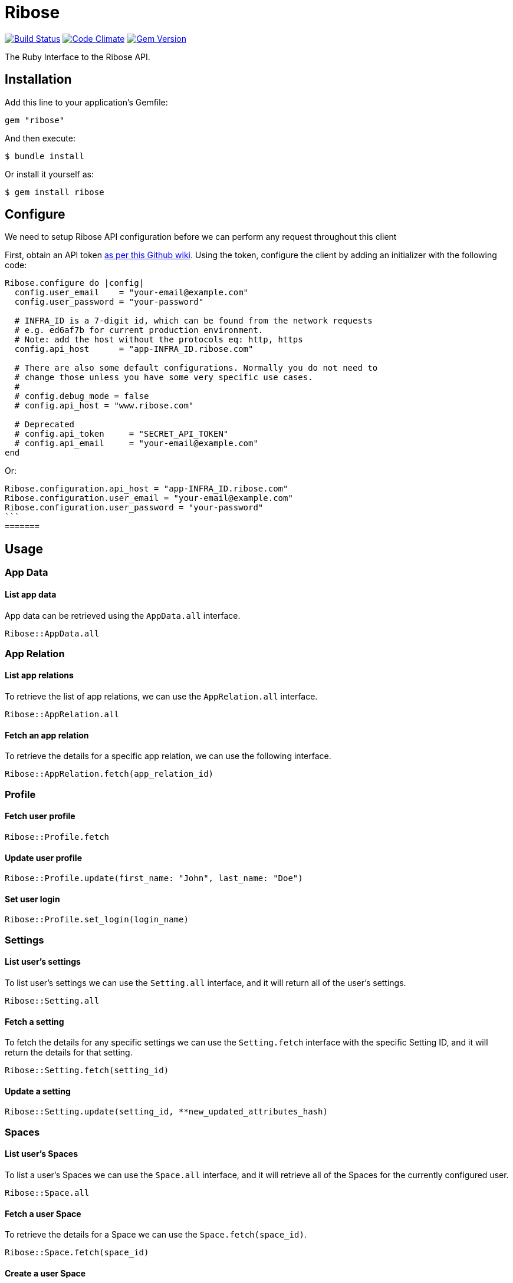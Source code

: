 = Ribose

image:https://travis-ci.org/riboseinc/ribose-ruby.svg?branch=master[Build Status,link=https://travis-ci.org/riboseinc/ribose-ruby] image:https://codeclimate.com/github/riboseinc/ribose-ruby/badges/gpa.svg[Code Climate,link=https://codeclimate.com/github/riboseinc/ribose-ruby] image:https://badge.fury.io/rb/ribose.svg[Gem Version,link=https://badge.fury.io/rb/ribose]

The Ruby Interface to the Ribose API.

== Installation

Add this line to your application's Gemfile:

[source,ruby]
----
gem "ribose"
----

And then execute:

[source,sh]
----
$ bundle install
----

Or install it yourself as:

[source,sh]
----
$ gem install ribose
----

== Configure

We need to setup Ribose API configuration before we can perform any request throughout this client

First, obtain an API token https://github.com/riboseinc/ribose-api/wiki/Obtaining-the-API-Token[as per this Github wiki].
Using the token, configure the client by adding an initializer with the following code:

[source,ruby]
----
Ribose.configure do |config|
  config.user_email    = "your-email@example.com"
  config.user_password = "your-password"

  # INFRA_ID is a 7-digit id, which can be found from the network requests
  # e.g. ed6af7b for current production environment.
  # Note: add the host without the protocols eq: http, https
  config.api_host      = "app-INFRA_ID.ribose.com"

  # There are also some default configurations. Normally you do not need to
  # change those unless you have some very specific use cases.
  #
  # config.debug_mode = false
  # config.api_host = "www.ribose.com"

  # Deprecated
  # config.api_token     = "SECRET_API_TOKEN"
  # config.api_email     = "your-email@example.com"
end
----

Or:

[source,ruby]
----
Ribose.configuration.api_host = "app-INFRA_ID.ribose.com"
Ribose.configuration.user_email = "your-email@example.com"
Ribose.configuration.user_password = "your-password"
```
=======
----

== Usage

=== App Data

==== List app data

App data can be retrieved using the `AppData.all` interface.

[source,ruby]
----
Ribose::AppData.all
----

=== App Relation

==== List app relations

To retrieve the list of app relations, we can use the `AppRelation.all` interface.

[source,ruby]
----
Ribose::AppRelation.all
----

==== Fetch an app relation

To retrieve the details for a specific app relation, we can use the following interface.

[source,ruby]
----
Ribose::AppRelation.fetch(app_relation_id)
----

=== Profile

==== Fetch user profile

[source,ruby]
----
Ribose::Profile.fetch
----

==== Update user profile

[source,ruby]
----
Ribose::Profile.update(first_name: "John", last_name: "Doe")
----

==== Set user login

[source,ruby]
----
Ribose::Profile.set_login(login_name)
----

=== Settings

==== List user's settings

To list user's settings we can use the `Setting.all` interface, and it will return all of the user's settings.

[source,ruby]
----
Ribose::Setting.all
----

==== Fetch a setting

To fetch the details for any specific settings we can use the `Setting.fetch` interface with the specific Setting ID, and it will return the details for that setting.

[source,ruby]
----
Ribose::Setting.fetch(setting_id)
----

==== Update a setting

[source,ruby]
----
Ribose::Setting.update(setting_id, **new_updated_attributes_hash)
----

=== Spaces

==== List user's Spaces

To list a user's Spaces we can use the `Space.all` interface, and it will retrieve all of the Spaces for the currently configured user.

[source,ruby]
----
Ribose::Space.all
----

==== Fetch a user Space

To retrieve the details for a Space we can use the `Space.fetch(space_id)`.

[source,ruby]
----
Ribose::Space.fetch(space_id)
----

==== Create a user Space

To create a new user Space,

[source,ruby]
----
Ribose::Space.create(
  access:            "private",
  space_category_id: 12,
  name:              "The amazing Ribose Space",
  description:       "Description about your Space"
)
----

==== Update a user Space

[source,ruby]
----
Ribose::Space.update("space_uuid", name: "New updated name", **other_attributes)
----

==== Remove a user Space

To remove an existing Space,

[source,ruby]
----
Ribose::Space.remove(space_uuid, confirmation: true)
----

=== Members

The members endpoint are Space-specific.

To retrieve the member details under any specific Space, we can use this interface.

==== List space members

To retrieve the list of members,

[source,ruby]
----
Ribose::Member.all(space_id, options)
----

==== Delete a space member

[source,ruby]
----
Ribose::Member.delete(space_id, member_id, options)
----

==== Fetch Member Role

[source,ruby]
----
Ribose::MemberRole.fetch(space_id, member_id, options)
----

==== Assign a role to member

[source,ruby]
----
Ribose::MemberRole.assign(space_id, member_id, role_id)
----

=== Files

==== List of Files

To retrieve the list of files for any specific Space,

[source,ruby]
----
Ribose::SpaceFile.all(space_id, options)
----

==== Fetch a file details

[source,ruby]
----
Ribose::SpaceFile.fetch(space_id, file_id, options = {})
----

==== Fetch a file icon

[source,ruby]
----
Ribose::SpaceFile.fetch_icon(space_id, file_id, options = {})
----

==== Create a file upload

[source,ruby]
----
Ribose::SpaceFile.create(space_id, file: "The complete file path", **attributes)
----

==== Update a space file

[source,ruby]
----
Ribose::SpaceFile.update(space_id, file_id, new_file_attributes = {})
----

==== Remove a space file

[source,ruby]
----
Ribose::SpaceFile.delete(space_id, file_id)
----

=== File Version

==== Fetch file version

[source,ruby]
----
Ribose::FileVersion.fetch(
  space_id: space_id, file_id: file_id, version_id: version_id
)
----

==== Create a new file version

[source,ruby]
----
Ribose::FileVersion.create(
  space_id: your_space_id,
  file_id: existing_file_id_in_space,
  file: file_path_for_the_new_version,

  **any_other_additional_attributes
)
----

=== Conversations

==== Listing Space Conversations

[source,ruby]
----
Ribose::Conversation.all(space_id, options = {})
----

==== Retrieve a conversation details

[source,ruby]
----
Ribose::Conversation.fetch(space_id, conversation_id)
----

==== Create A New Conversation

[source,ruby]
----
Ribose::Conversation.create(
  space_id, name: "Sample conversation", tag_list: "sample, conversation"
)
----

==== Update a conversation

[source,ruby]
----
Ribose::Conversation.update(space_id, conversation_id, new_attributes_hash)
----

==== Remove A Conversation

[source,ruby]
----
Ribose::Conversation.destroy(space_id: "space_id", conversation_id: "12345")
----

==== Mark a conversation as favorite

[source,ruby]
----
Ribose::Conversation.mark_as_favorite(space_id, conversation_id)
----

=== Message

==== List Conversation Messages

[source,ruby]
----
Ribose::Message.all(space_id: space_uuid, conversation_id: conversation_uuid)
----

==== Create a new message

[source,ruby]
----
Ribose::Message.create(
  space_id:        space_uuid,
  conversation_id: conversation_uuid,
  contents:        "Provide your message body here",
)
----

==== Update an existing message

[source,ruby]
----
Ribose::Message.update(
  space_id:        space_uuid,
  message_id:      message_uuid,
  conversation_id: conversation_uuid,
  contents:        "The new content for message",
)
----

==== Remove a message

[source,ruby]
----
Ribose::Message.remove(
  space_id:        space_uuid,
  message_id:      message_uuid,
  conversation_id: conversation_uuid,
)
----

=== Feeds

==== List user feeds

To retrieve the list of user feeds,

[source,ruby]
----
Ribose::Feed.all
----

=== Widgets

==== List widgets

To retrieve the list of widgets,

[source,ruby]
----
Ribose::Widget.all
----

=== Stream

==== List of stream notifications

To retrieve the list of notifications,

[source,ruby]
----
Ribose::Stream.all
----

=== Leaderboard

==== Retrieve the current leadership board

To retrieve the current leadership board,

[source,ruby]
----
Ribose::Leaderboard.all
----

=== Connections

==== List of connections

To retrieve the list of connections, we can use the `Connection.all` interface and it will return the connection as `Sawyer::Resource`.

[source,ruby]
----
Ribose::Connection.all
----

==== Disconnect a connection

To disconnect with an existing connection, we can use `Connection.disconnect` interface as following.
This expect us to provide the connection id, and it also support an additional options hash to provide custom options.

[source,ruby]
----
Ribose::Connection.disconnect(connection_id, options)
----

==== Connection suggestions

To retrieve the list of user connection suggestions,

[source,ruby]
----
Ribose::Connection.suggestions
----

=== Invitations

==== List connection invitations

[source,ruby]
----
Ribose::ConnectionInvitation.all
----

==== List Space invitations

[source,ruby]
----
Ribose::SpaceInvitation.all
----

==== Fetch a connection invitation

[source,ruby]
----
Ribose::ConnectionInvitation.fetch(invitation_id)
----

==== Create mass connection invitations

[source,ruby]
----
Ribose::ConnectionInvitation.create(
  emails: ["email-one@example.com", "email-two@example.com"],
  body: "This contains the details message about the invitation",
)
----

==== Accept a connection invitation

[source,ruby]
----
Ribose::ConnectionInvitation.accept(invitation_id)
----

==== Reject a connection invitation

[source,ruby]
----
Ribose::ConnectionInvitation.reject(invitation_id)
----

==== Cancel a connection invitation

[source,ruby]
----
Ribose::ConnectionInvitation.cancel(invitation_id)
----

==== Invite user to a Space

[source,ruby]
----
Ribose::SpaceInvitation.create(
  state:      "0",
  space_id:   "123_456_789",
  invitee_id: "456_789_012",
  type:       "Invitation::ToSpace",
  body:       "Please join to this amazing Space",
)
----

==== Create Space invitation - Mass

[source,ruby]
----
Ribose::SpaceInvitation.mass_create(
  space_id,
  emails:   ["email-one@example.com"],
  role_ids: ["role-for-email-address-in-sequance"],
  body:     "The complete message body for the invitation",
)
----

==== Update a Space invitation

[source,ruby]
----
Ribose::SpaceInvitation.update(invitation_id, new_attributes_hash)
----

==== Accept a Space invitation

[source,ruby]
----
Ribose::SpaceInvitation.accept(invitation_id)
----

==== Resend a Space invitation

[source,ruby]
----
Ribose::SpaceInvitation.resend(invitation_id)
----

==== Reject a Space invitation

[source,ruby]
----
Ribose::SpaceInvitation.reject(invitation_id)
----

==== Cancel a Space invitation

[source,ruby]
----
Ribose::SpaceInvitation.cancel(invitation_id)
----

=== Join Space Request

==== List Join Space Requests

[source,ruby]
----
Ribose::JoinSpaceRequest.all
----

==== Fetch a join space request

[source,ruby]
----
Ribose::JoinSpaceRequest.fetch(request_id)
----

==== Create a Join Space Request

[source,ruby]
----
Ribose::JoinSpaceRequest.create(
  state:    0,
  Space_id: 123_456_789,
  type:     "Invitation::JoinSpaceRequest",
  body:     "Hi, I would like to join to your Space",
)
----

==== Accept a Join Space Request

[source,ruby]
----
Ribose::JoinSpaceRequest.accept(invitation_id)
----

==== Reject a Join Space Requests

[source,ruby]
----
Ribose::JoinSpaceRequest.reject(invitation_id)
----

==== Update an Join Space Requests

[source,ruby]
----
Ribose::JoinSpaceRequest.update(invitation_id, new_attributes_hash)
----

=== Calendar

==== List user calendars

To retrieve the list of calendars accessible to the current user,

[source,ruby]
----
Ribose::Calendar.all
----

==== Fetch a calendar events

[source,ruby]
----
Ribose::Calendar.fetch(calendar_ids, start: Data.today, length: 7)
----

==== Create a calendar

[source,ruby]
----
Ribose::Calendar.create(
  owner_type: "User",
  owner_id:   "The Owner UUID",
  name:       "The name for the calendar",
)
----

==== Delete a calendar

[source,ruby]
----
Ribose::Calendar.delete(calendar_id)
----

=== Event

==== List calendar events

[source,ruby]
----
Ribose::Event.all(calendar_id)
----

==== Fetch a calendar event

[source,ruby]
----
Ribose::Event.fetch(calendar_id, event_id)
----

==== Create a calendar event

[source,ruby]
----
Ribose::Event.create(
  calendar_id,
  name: "Sample Event",
  date_start: "04/04/2018",
  time_start: "4:30pm",
  date_finish: "04/04/2018",
  time_finish: "5:30pm",
  recurring_type: "not_repeat",
  until: "never",
  repeat_every: "1",
  where: "Skype",
  description: "Sample event",
  all_day: false,
)
----

==== Update a calendar event

[source,ruby]
----
Ribose::Event.update(
  calendar_id, event_id, new_attributes_hash, options_params
)
----

==== Delete a calendar event

[source,ruby]
----
Ribose::Event.delete(calendar_id, event_id)
----

=== User

==== Create a signup request

[source,ruby]
----
Ribose::User.create(email: "user@example.com", **other_attributes)
----

==== Activate a signup request

[source,ruby]
----
Ribose::User.activate(
  email:    "user@example.com",
  password: "ASecureUserPassword",
  otp:      "OTP Recived via the Email",
)
----

=== Wikis

==== List wiki pages

[source,ruby]
----
Ribose::Wiki.all(space_id, options = {})
----

==== Fetch a wiki page

[source,ruby]
----
Ribose::Wiki.fetch(space_id, wiki_id, options = {})
----

==== Create a wiki page

[source,ruby]
----
Ribose::Wiki.create(
  space_id, name: "Wiki Name", tag_list: "sample", **other_attributes_hash
)
----

==== Update a wiki page

[source,ruby]
----
Ribose::Wiki.update(
  space_id, wiki_id, **updated_attributes_hash
)
----

==== Remove a wiki page

[source,ruby]
----
Ribose::Wiki.delete(space_id, wiki_id)
----

=== Space categories

==== List space categories

[source,ruby]
----
Ribose::SpaceCategory.all
----

== Development

We are following Sandi Metz's Rules for this gem, you can read the http://robots.thoughtbot.com/post/50655960596/sandi-metz-rules-for-developers[description of the rules here] All new code should follow these rules.
If you make changes in a pre-existing file that violates these rules you should fix the violations as part of your contribution.

=== Setup

Clone the repository.

[source,sh]
----
git clone https://github.com/riboseinc/ribose-ruby
----

Setup your environment.

[source,sh]
----
bin/setup
----

Run the test suite

[source,sh]
----
bin/rspec
----

== Contributing

First, thank you for contributing!
We love pull requests from everyone.
By participating in this project, you hereby grant https://www.ribose.com[Ribose Inc.] the right to grant or transfer an unlimited number of non exclusive licenses or sub-licenses to third parties, under the copyright covering the contribution to use the contribution by all means.

Here are a few technical guidelines to follow:

. Open an https://github.com/riboseinc/ribose-ruby/issues[issue] to discuss a new feature.
. Write tests to support your new feature.
. Make sure the entire test suite passes locally and on CI.
. Open a Pull Request.
. https://github.com/thoughtbot/guides/tree/master/protocol/git#write-a-feature[Squash your commits] after receiving feedback.
. Party!

== Credits

This gem is developed, maintained and funded by https://www.ribose.com[Ribose Inc.]

== License

The gem is available as open source under the terms of the http://opensource.org/licenses/MIT[MIT License].

